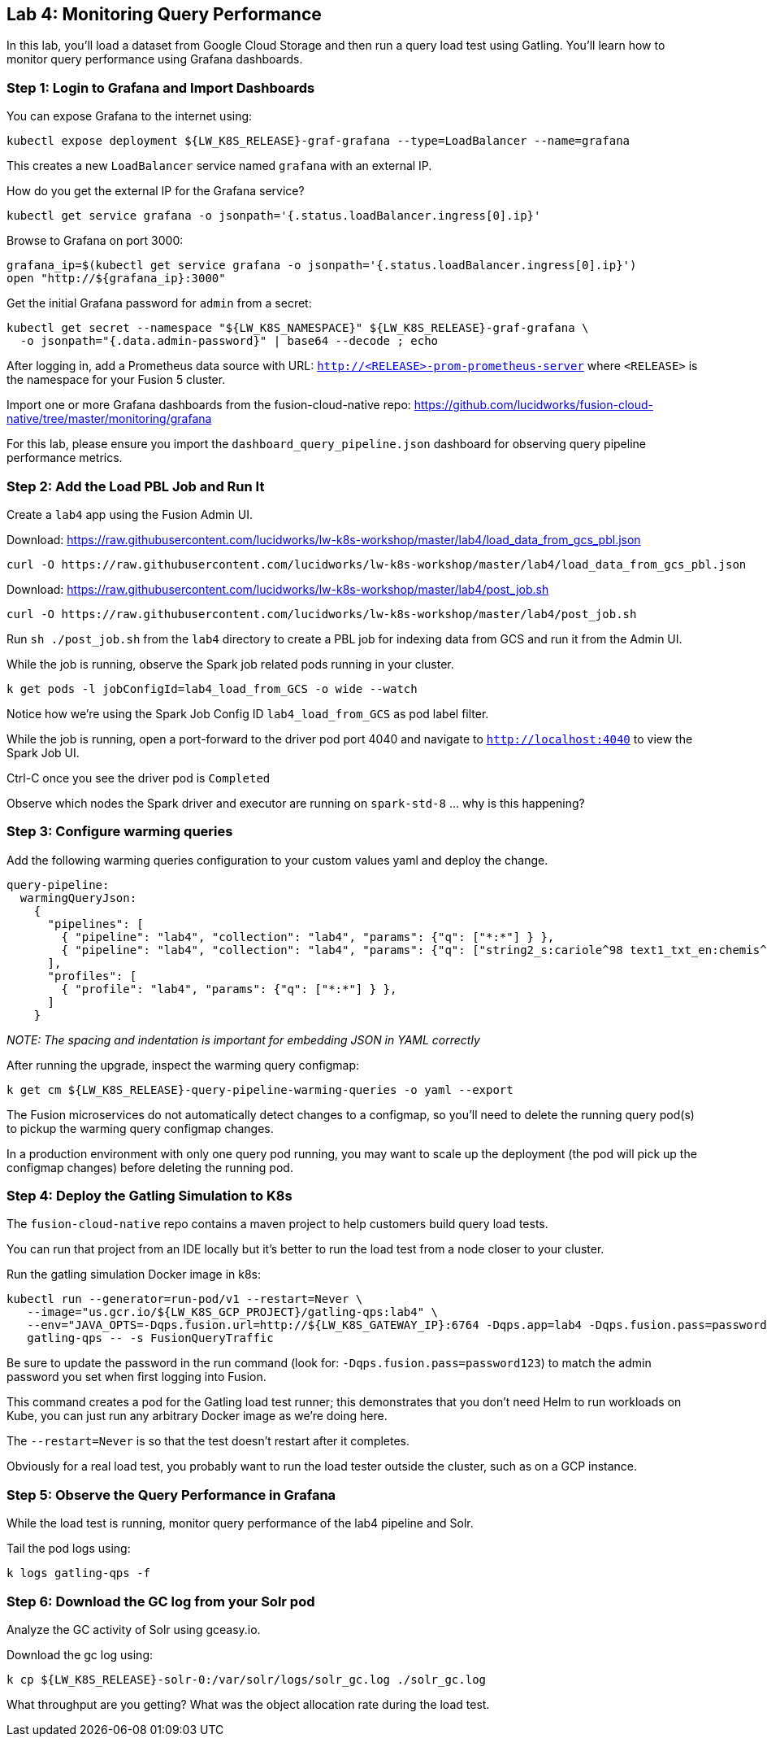 == Lab 4: Monitoring Query Performance

In this lab, you'll load a dataset from Google Cloud Storage and then run a query load test using Gatling.
You'll learn how to monitor query performance using Grafana dashboards.

=== Step 1: Login to Grafana and Import Dashboards

You can expose Grafana to the internet using:
```
kubectl expose deployment ${LW_K8S_RELEASE}-graf-grafana --type=LoadBalancer --name=grafana
```
This creates a new `LoadBalancer` service named `grafana` with an external IP.

How do you get the external IP for the Grafana service?
```
kubectl get service grafana -o jsonpath='{.status.loadBalancer.ingress[0].ip}'
```

Browse to Grafana on port 3000:
```
grafana_ip=$(kubectl get service grafana -o jsonpath='{.status.loadBalancer.ingress[0].ip}')
open "http://${grafana_ip}:3000"
```

Get the initial Grafana password for `admin` from a secret:
```
kubectl get secret --namespace "${LW_K8S_NAMESPACE}" ${LW_K8S_RELEASE}-graf-grafana \
  -o jsonpath="{.data.admin-password}" | base64 --decode ; echo
```

After logging in, add a Prometheus data source with URL: `http://<RELEASE>-prom-prometheus-server` where `<RELEASE>` is the namespace for your Fusion 5 cluster.

Import one or more Grafana dashboards from the fusion-cloud-native repo: https://github.com/lucidworks/fusion-cloud-native/tree/master/monitoring/grafana

For this lab, please ensure you import the `dashboard_query_pipeline.json` dashboard for observing query pipeline performance metrics.

=== Step 2: Add the Load PBL Job and Run It

Create a `lab4` app using the Fusion Admin UI.

Download: https://raw.githubusercontent.com/lucidworks/lw-k8s-workshop/master/lab4/load_data_from_gcs_pbl.json

```
curl -O https://raw.githubusercontent.com/lucidworks/lw-k8s-workshop/master/lab4/load_data_from_gcs_pbl.json
```

Download: https://raw.githubusercontent.com/lucidworks/lw-k8s-workshop/master/lab4/post_job.sh

```
curl -O https://raw.githubusercontent.com/lucidworks/lw-k8s-workshop/master/lab4/post_job.sh
```

Run `sh ./post_job.sh` from the `lab4` directory to create a PBL job for indexing data from GCS and run it from the Admin UI.

While the job is running, observe the Spark job related pods running in your cluster.

```
k get pods -l jobConfigId=lab4_load_from_GCS -o wide --watch
```

Notice how we're using the Spark Job Config ID `lab4_load_from_GCS` as pod label filter.

While the job is running, open a port-forward to the driver pod port 4040 and navigate to `http://localhost:4040` to view the Spark Job UI.

Ctrl-C once you see the driver pod is `Completed`

Observe which nodes the Spark driver and executor are running on `spark-std-8` ... why is this happening?

=== Step 3: Configure warming queries

Add the following warming queries configuration to your custom values yaml and deploy the change.
```
query-pipeline:
  warmingQueryJson:
    {
      "pipelines": [
        { "pipeline": "lab4", "collection": "lab4", "params": {"q": ["*:*"] } },
        { "pipeline": "lab4", "collection": "lab4", "params": {"q": ["string2_s:cariole^98 text1_txt_en:chemis^57"] } }
      ],
      "profiles": [
        { "profile": "lab4", "params": {"q": ["*:*"] } },
      ]
    }
```

__NOTE: The spacing and indentation is important for embedding JSON in YAML correctly__

After running the upgrade, inspect the warming query configmap:
```
k get cm ${LW_K8S_RELEASE}-query-pipeline-warming-queries -o yaml --export
```

The Fusion microservices do not automatically detect changes to a configmap, so you'll need to delete the running query pod(s) to pickup the warming query configmap changes.

In a production environment with only one query pod running, you may want to scale up the deployment (the pod will pick up the configmap changes) before deleting the running pod.

=== Step 4: Deploy the Gatling Simulation to K8s

The `fusion-cloud-native` repo contains a maven project to help customers build query load tests.

You can run that project from an IDE locally but it's better to run the load test from a node closer to your cluster.

Run the gatling simulation Docker image in k8s:

```
kubectl run --generator=run-pod/v1 --restart=Never \
   --image="us.gcr.io/${LW_K8S_GCP_PROJECT}/gatling-qps:lab4" \
   --env="JAVA_OPTS=-Dqps.fusion.url=http://${LW_K8S_GATEWAY_IP}:6764 -Dqps.app=lab4 -Dqps.fusion.pass=password123" \
   gatling-qps -- -s FusionQueryTraffic
```

Be sure to update the password in the run command (look for: `-Dqps.fusion.pass=password123`) to match the admin password you set when first logging into Fusion.

This command creates a pod for the Gatling load test runner; this demonstrates that you don't need Helm to run workloads on Kube, you can just run any arbitrary Docker image as we're doing here.

The `--restart=Never` is so that the test doesn't restart after it completes.

Obviously for a real load test, you probably want to run the load tester outside the cluster, such as on a GCP instance.

=== Step 5: Observe the Query Performance in Grafana

While the load test is running, monitor query performance of the lab4 pipeline and Solr.

Tail the pod logs using:
```
k logs gatling-qps -f
```

=== Step 6: Download the GC log from your Solr pod

Analyze the GC activity of Solr using gceasy.io.

Download the gc log using:
```
k cp ${LW_K8S_RELEASE}-solr-0:/var/solr/logs/solr_gc.log ./solr_gc.log
```
What throughput are you getting? What was the object allocation rate during the load test.






